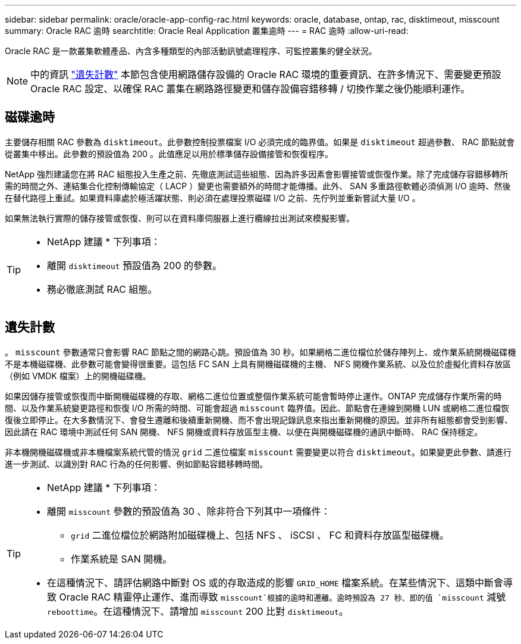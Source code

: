 ---
sidebar: sidebar 
permalink: oracle/oracle-app-config-rac.html 
keywords: oracle, database, ontap, rac, disktimeout, misscount 
summary: Oracle RAC 逾時 
searchtitle: Oracle Real Application 叢集逾時 
---
= RAC 逾時
:allow-uri-read: 


[role="lead"]
Oracle RAC 是一款叢集軟體產品、內含多種類型的內部活動訊號處理程序、可監控叢集的健全狀況。


NOTE: 中的資訊 link:#misscount["遺失計數"] 本節包含使用網路儲存設備的 Oracle RAC 環境的重要資訊、在許多情況下、需要變更預設 Oracle RAC 設定、以確保 RAC 叢集在網路路徑變更和儲存設備容錯移轉 / 切換作業之後仍能順利運作。



== 磁碟逾時

主要儲存相關 RAC 參數為 `disktimeout`。此參數控制投票檔案 I/O 必須完成的臨界值。如果是 `disktimeout` 超過參數、 RAC 節點就會從叢集中移出。此參數的預設值為 200 。此值應足以用於標準儲存設備接管和恢復程序。

NetApp 強烈建議您在將 RAC 組態投入生產之前、先徹底測試這些組態、因為許多因素會影響接管或恢復作業。除了完成儲存容錯移轉所需的時間之外、連結集合化控制傳輸協定（ LACP ）變更也需要額外的時間才能傳播。此外、 SAN 多重路徑軟體必須偵測 I/O 逾時、然後在替代路徑上重試。如果資料庫處於極活躍狀態、則必須在處理投票磁碟 I/O 之前、先佇列並重新嘗試大量 I/O 。

如果無法執行實際的儲存接管或恢復、則可以在資料庫伺服器上進行纜線拉出測試來模擬影響。

[TIP]
====
* NetApp 建議 * 下列事項：

* 離開 `disktimeout` 預設值為 200 的參數。
* 務必徹底測試 RAC 組態。


====


== 遺失計數

。 `misscount` 參數通常只會影響 RAC 節點之間的網路心跳。預設值為 30 秒。如果網格二進位檔位於儲存陣列上、或作業系統開機磁碟機不是本機磁碟機、此參數可能會變得很重要。這包括 FC SAN 上具有開機磁碟機的主機、 NFS 開機作業系統、以及位於虛擬化資料存放區（例如 VMDK 檔案）上的開機磁碟機。

如果因儲存接管或恢復而中斷開機磁碟機的存取、網格二進位位置或整個作業系統可能會暫時停止運作。ONTAP 完成儲存作業所需的時間、以及作業系統變更路徑和恢復 I/O 所需的時間、可能會超過 `misscount` 臨界值。因此、節點會在連線到開機 LUN 或網格二進位檔恢復後立即停止。在大多數情況下、會發生遷離和後續重新開機、而不會出現記錄訊息來指出重新開機的原因。並非所有組態都會受到影響、因此請在 RAC 環境中測試任何 SAN 開機、 NFS 開機或資料存放區型主機、以便在與開機磁碟機的通訊中斷時、 RAC 保持穩定。

非本機開機磁碟機或非本機檔案系統代管的情況 `grid` 二進位檔案 `misscount` 需要變更以符合 `disktimeout`。如果變更此參數、請進行進一步測試、以識別對 RAC 行為的任何影響、例如節點容錯移轉時間。

[TIP]
====
* NetApp 建議 * 下列事項：

* 離開 `misscount` 參數的預設值為 30 、除非符合下列其中一項條件：
+
** `grid` 二進位檔位於網路附加磁碟機上、包括 NFS 、 iSCSI 、 FC 和資料存放區型磁碟機。
** 作業系統是 SAN 開機。


* 在這種情況下、請評估網路中斷對 OS 或的存取造成的影響 `GRID_HOME` 檔案系統。在某些情況下、這類中斷會導致 Oracle RAC 精靈停止運作、進而導致 `misscount`根據的逾時和遷離。逾時預設為 27 秒、即的值 `misscount` 減號 `reboottime`。在這種情況下、請增加 `misscount` 200 比對 `disktimeout`。


====